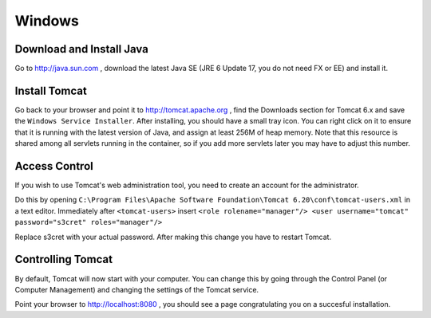 .. _windows:

Windows
=======

Download and Install Java
-------------------------

Go to http://java.sun.com , download the latest Java SE (JRE 6 Update 17, you do not need FX or EE) and install it.

Install Tomcat
--------------

Go back to your browser and point it to http://tomcat.apache.org , find the Downloads section for Tomcat 6.x and save the ``Windows Service Installer``. After installing, you should have a small tray icon. You can right click on it to ensure that it is running with the latest version of Java, and assign at least 256M of heap memory. Note that this resource is shared among all servlets running in the container, so if you add more servlets later you may have to adjust this number.

Access Control
--------------

If you wish to use Tomcat's web administration tool, you need to create an account for the administrator.

Do this by opening ``C:\Program Files\Apache Software Foundation\Tomcat 6.20\conf\tomcat-users.xml`` in a text editor. Immediately after ``<tomcat-users>`` insert
``<role rolename="manager"/>
<user username="tomcat" password="s3cret" roles="manager"/>``

Replace s3cret with your actual password. After making this change you have to restart Tomcat.

Controlling Tomcat
------------------

By default, Tomcat will now start with your computer. You can change this by going through the Control Panel (or Computer Management) and changing the settings of the Tomcat service.

Point your browser to http://localhost:8080 , you should see a page congratulating you on a succesful installation.
